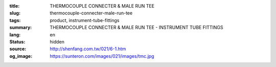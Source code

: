 :title: THERMOCOUPLE CONNECTER & MALE RUN TEE
:slug: thermocouple-connecter-male-run-tee
:tags: product, instrument-tube-fittings
:summary: THERMOCOUPLE CONNECTER & MALE RUN TEE - INSTRUMENT TUBE FITTINGS
:lang: en
:status: hidden
:source: http://shenfang.com.tw/021/6-1.htm
:og_image: https://sunteron.com/images/021/images/tmc.jpg
